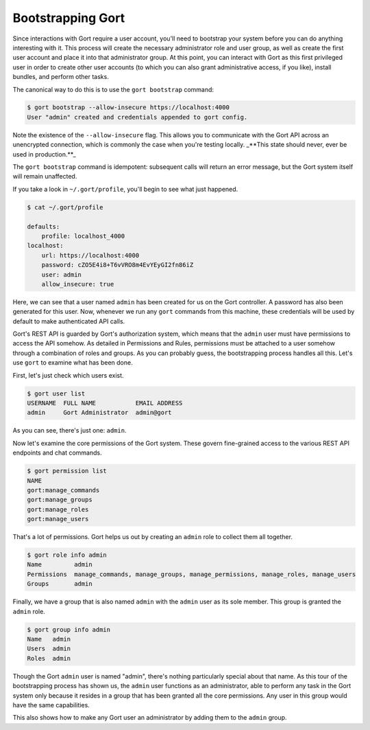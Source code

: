 Bootstrapping Gort
==================

Since interactions with Gort require a user account, you'll need to bootstrap your system before you can do anything interesting with it. This process will create the necessary administrator role and user group, as well as create the first user account and place it into that administrator group. At this point, you can interact with Gort as this first privileged user in order to create other user accounts (to which you can also grant administrative access, if you like), install bundles, and perform other tasks.

The canonical way to do this is to use the ``gort bootstrap`` command:

.. code:: shell

    $ gort bootstrap --allow-insecure https://localhost:4000
    User "admin" created and credentials appended to gort config.

Note the existence of the ``--allow-insecure`` flag. This allows you to communicate with the Gort API across an unencrypted connection, which is commonly the case when you're testing locally. _**This state should never, ever be used in production.**_

The ``gort bootstrap`` command is idempotent: subsequent calls will return an error message, but the Gort system itself will remain unaffected.

If you take a look in ``~/.gort/profile``, you'll begin to see what just happened.

.. code:: shell

    $ cat ~/.gort/profile 

    defaults:
        profile: localhost_4000
    localhost:
        url: https://localhost:4000
        password: cZO5E4i8+T6vVRO8m4EvYEyGI2fn86iZ
        user: admin
        allow_insecure: true

Here, we can see that a user named ``admin`` has been created for us on the Gort controller. A password has also been generated for this user. Now, whenever we run any ``gort`` commands from this machine, these credentials will be used by default to make authenticated API calls.

Gort's REST API is guarded by Gort's authorization system, which means that the ``admin`` user must have permissions to access the API somehow. As detailed in Permissions and Rules, permissions must be attached to a user somehow through a combination of roles and groups. As you can probably guess, the bootstrapping process handles all this. Let's use ``gort`` to examine what has been done.

First, let's just check which users exist.

.. code:: shell

    $ gort user list
    USERNAME  FULL NAME           EMAIL ADDRESS
    admin     Gort Administrator  admin@gort

As you can see, there's just one: ``admin``. 

Now let's examine the core permissions of the Gort system. These govern fine-grained access to the various REST API endpoints and chat commands.

.. code:: shell

    $ gort permission list
    NAME                   
    gort:manage_commands   
    gort:manage_groups     
    gort:manage_roles      
    gort:manage_users      

That's a lot of permissions. Gort helps us out by creating an ``admin`` role to collect them all together.

.. code:: shell

    $ gort role info admin
    Name         admin
    Permissions  manage_commands, manage_groups, manage_permissions, manage_roles, manage_users
    Groups       admin

Finally, we have a group that is also named ``admin`` with the ``admin`` user as its sole member. This group is granted the ``admin`` role.

.. code:: shell

    $ gort group info admin
    Name   admin
    Users  admin
    Roles  admin

Though the Gort ``admin`` user is named "admin", there's nothing particularly special about that name. As this tour of the bootstrapping process has shown us, the ``admin`` user functions as an administrator, able to perform any task in the Gort system only because it resides in a group that has been granted all the core permissions. Any user in this group would have the same capabilities.

This also shows how to make any Gort user an administrator by adding them to the ``admin`` group.

